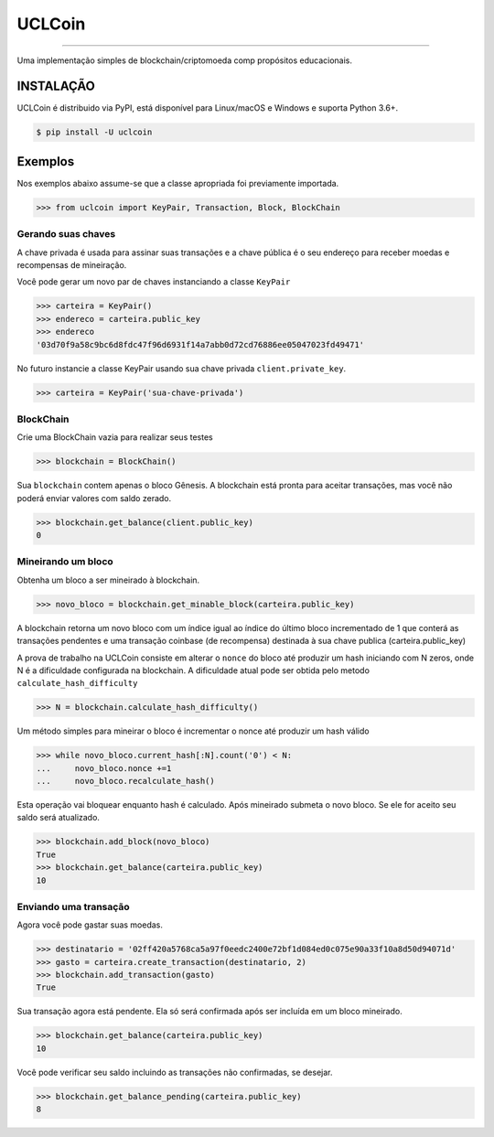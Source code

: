 UCLCoin
========
.. image:: https://img.shields.io/pypi/v/uclcoin.svg?style=flat-square
    :target: https://pypi.org/project/uclcoin

.. image:: https://img.shields.io/pypi/pyversions/uclcoin.svg?style=flat-square
    :target: https://pypi.org/project/uclcoin

.. image:: https://img.shields.io/pypi/l/uclcoin.svg?style=flat-square
    :target: https://pypi.org/project/uclcoin

-----

Uma implementação simples de blockchain/criptomoeda comp propósitos educacionais.

INSTALAÇÃO
------------

UCLCoin é distribuido via PyPI, está disponível para Linux/macOS e Windows e suporta Python 3.6+.

.. code-block:: bash

    $ pip install -U uclcoin

Exemplos
--------

Nos exemplos abaixo assume-se que a classe apropriada foi previamente importada.

.. code-block:: python

    >>> from uclcoin import KeyPair, Transaction, Block, BlockChain

Gerando suas chaves
^^^^^^^^^^^^^^^^^^^

A chave privada é usada para assinar suas transações e a chave pública é o seu endereço
para receber moedas e recompensas de mineiração.

Você pode gerar um novo par de chaves instanciando a classe ``KeyPair``

.. code-block:: python

    >>> carteira = KeyPair()
    >>> endereco = carteira.public_key
    >>> endereco
    '03d70f9a58c9bc6d8fdc47f96d6931f14a7abb0d72cd76886ee05047023fd49471'

No futuro instancie a classe KeyPair usando sua chave privada ``client.private_key``.

.. code-block:: python

    >>> carteira = KeyPair('sua-chave-privada')

BlockChain
^^^^^^^^^^

Crie uma BlockChain vazia para realizar seus testes

.. code-block:: python

    >>> blockchain = BlockChain()

Sua ``blockchain`` contem apenas o bloco Gênesis. A blockchain está pronta para aceitar
transações, mas você não poderá enviar valores com saldo zerado.

.. code-block:: python

    >>> blockchain.get_balance(client.public_key)
    0

Mineirando um bloco
^^^^^^^^^^^^^^^^^^^

Obtenha um bloco a ser mineirado à blockchain.

.. code-block:: python

    >>> novo_bloco = blockchain.get_minable_block(carteira.public_key)

A blockchain retorna um novo bloco com um índice igual ao índice do último bloco
incrementado de 1 que conterá as transações pendentes e uma transação coinbase
(de recompensa) destinada à sua chave publica (carteira.public_key)

A prova de trabalho na UCLCoin consiste em alterar o ``nonce`` do bloco até
produzir um hash iniciando com N zeros, onde N é a dificuldade configurada
na blockchain. A dificuldade atual pode ser obtida pelo metodo ``calculate_hash_difficulty``

.. code-block:: python

    >>> N = blockchain.calculate_hash_difficulty()

Um método simples para mineirar o bloco é incrementar o nonce até produzir um hash válido

.. code-block:: python

    >>> while novo_bloco.current_hash[:N].count('0') < N:
    ...     novo_bloco.nonce +=1
    ...     novo_bloco.recalculate_hash()

Esta operação vai bloquear enquanto hash é calculado. Após mineirado submeta o
novo bloco. Se ele for aceito seu saldo será atualizado.

.. code-block:: python

   >>> blockchain.add_block(novo_bloco)
   True
   >>> blockchain.get_balance(carteira.public_key)
   10

Enviando uma transação
^^^^^^^^^^^^^^^^^^^^^^

Agora você pode gastar suas moedas.

.. code-block:: python

   >>> destinatario = '02ff420a5768ca5a97f0eedc2400e72bf1d084ed0c075e90a33f10a8d50d94071d'
   >>> gasto = carteira.create_transaction(destinatario, 2)
   >>> blockchain.add_transaction(gasto)
   True

Sua transação agora está pendente. Ela só será confirmada após ser incluída em um bloco
mineirado.

.. code-block:: python

   >>> blockchain.get_balance(carteira.public_key)
   10

Você pode verificar seu saldo incluindo as transações não confirmadas, se desejar.

.. code-block:: python

   >>> blockchain.get_balance_pending(carteira.public_key)
   8

